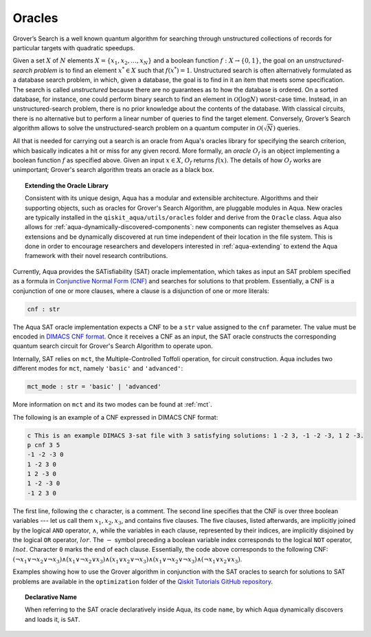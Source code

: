 .. _oracles:

=======
Oracles
=======

Grover’s Search is a well known quantum algorithm for searching through
unstructured collections of records for particular targets with quadratic
speedups.

Given a set :math:`X` of :math:`N` elements
:math:`X=\{x_1,x_2,\ldots,x_N\}` and a boolean function :math:`f : X \rightarrow \{0,1\}`,
the goal on an *unstructured-search problem* is to find an
element :math:`x^* \in X` such that :math:`f(x^*)=1`.
Unstructured  search  is  often  alternatively  formulated  as  a  database  search  problem, in
which, given a database, the goal is to find in it an item that meets some specification.
The search is called *unstructured* because there are no guarantees as to how the
database is ordered.  On a sorted database, for instance, one could perform
binary  search  to  find  an  element in :math:`\mathcal{O}(\log N)` worst-case time.
Instead, in an unstructured-search problem, there is no  prior knowledge about the contents
of the database.  With classical circuits, there is no alternative but
to perform a linear number of queries to find the target element.
Conversely, Grover’s Search algorithm allows to solve the unstructured-search problem
on a quantum computer in :math:`\mathcal{O}(\sqrt{N})` queries. 

All that is needed for carrying out a search is an oracle from Aqua's oracles library for
specifying the search criterion, which basically indicates a hit or miss
for any given record.  More formally, an *oracle* :math:`O_f` is an object implementing a boolean function
:math:`f` as specified above.  Given an input :math:`x \in X`, :math:`O_f` returns :math:`f(x)`.  The
details of how :math:`O_f` works are unimportant; Grover's search algorithm treats an oracle as a black
box.

.. topic:: Extending the Oracle Library

    Consistent with its unique  design, Aqua has a modular and
    extensible architecture. Algorithms and their supporting objects, such as oracles for Grover's Search Algorithm,
    are pluggable modules in Aqua.
    New oracles are typically installed in the ``qiskit_aqua/utils/oracles`` folder and derive from
    the ``Oracle`` class.  Aqua also allows for
    :ref:`aqua-dynamically-discovered-components`: new components can register themselves
    as Aqua extensions and be dynamically discovered at run time independent of their
    location in the file system.
    This is done in order to encourage researchers and
    developers interested in
    :ref:`aqua-extending` to extend the Aqua framework with their novel research contributions.

.. seealso::

    `Section :ref:`aqua-extending` provides more
    details on how to extend Aqua with new components.

Currently, Aqua provides the SATisfiability (SAT) oracle
implementation, which takes as input an SAT problem
specified as a formula in
`Conjunctive Normal Form (CNF) <https://en.wikipedia.org/wiki/Conjunctive_normal_form>`__
and searches for solutions to that problem.
Essentially, a CNF is a conjunction of one or more clauses, where a clause is a disjunction of
one or more literals:

.. code:: python

    cnf : str

The Aqua SAT oracle implementation expects a CNF to be a ``str`` value assigned to
the ``cnf`` parameter.  The value must be encoded in
`DIMACS CNF
format <http://www.satcompetition.org/2009/format-benchmarks2009.html>`__.
Once it receives a CNF as an input, the SAT oracle constructs the corresponding quantum search circuit
for Grover's Search Algorithm to operate upon.

Internally, SAT relies on ``mct``, the Multiple-Controlled Toffoli operation, for circuit construction.
Aqua includes two different modes for ``mct``, namely ``'basic'`` and ``'advanced'``:

.. code:: python

    mct_mode : str = 'basic' | 'advanced'

More information on ``mct`` and its two modes can be found at :ref:`mct`.


The following is an example of a CNF expressed in DIMACS CNF format:

.. code::

    c This is an example DIMACS 3-sat file with 3 satisfying solutions: 1 -2 3, -1 -2 -3, 1 2 -3.
    p cnf 3 5
    -1 -2 -3 0
    1 -2 3 0
    1 2 -3 0
    1 -2 -3 0
    -1 2 3 0

The first line, following the ``c`` character, is a comment.
The second line specifies that the CNF is over three boolean variables --- let us call them
:math:`x_1, x_2, x_3`, and contains five clauses.  The five clauses, listed afterwards,
are implicitly joined by the logical
``AND`` operator, :math:`\land`, while the variables in each clause, represented by their indices,
are implicitly disjoined by
the logical ``OR`` operator, :math:`lor`.  The :math:`-` symbol preceding a boolean variable index
corresponds to the logical ``NOT`` operator, :math:`lnot`.  Character ``0`` marks the end
of each clause.  Essentially, the code above corresponds to the following CNF:
:math:`(\lnot x_1 \lor \lnot x_2 \lor \lnot x_3) \land (x_1 \lor \lnot x_2 \lor x_3) \land
(x_1 \lor x_2 \lor \lnot x_3) \land (x_1 \lor \lnot x_2 \lor \lnot x_3) \land (\lnot x_1 \lor x_2 \lor x_3)`.

Examples showing how to use the Grover algorithm in conjunction with the SAT oracles to search
for solutions to SAT problems are available in the ``optimization`` folder of the
`Qiskit Tutorials GitHub repository <https://github.com/Qiskit/qiskit-tutorials/tree/master/community/aqua>`__.

.. topic:: Declarative Name

   When referring to the SAT oracle declaratively inside Aqua, its code ``name``, by which Aqua dynamically discovers and loads it,
   is ``SAT``.

